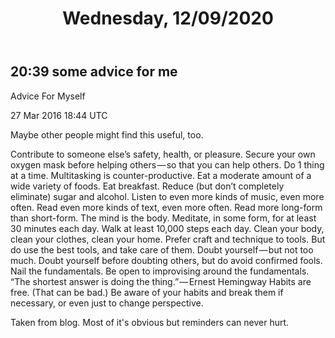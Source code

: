 #+TITLE: Wednesday, 12/09/2020
** 20:39 some advice for me
Advice For Myself

27 Mar 2016 18:44 UTC

Maybe other people might find this useful, too.

    Contribute to someone else’s safety, health, or pleasure. Secure your own oxygen mask before helping others — so that you can help others.
    Do 1 thing at a time. Multitasking is counter-productive.
    Eat a moderate amount of a wide variety of foods. Eat breakfast. Reduce (but don’t completely eliminate) sugar and alcohol.
    Listen to even more kinds of music, even more often.
    Read even more kinds of text, even more often. Read more long-form than short-form.
    The mind is the body. Meditate, in some form, for at least 30 minutes each day. Walk at least 10,000 steps each day.
    Clean your body, clean your clothes, clean your home.
    Prefer craft and technique to tools. But do use the best tools, and take care of them.
    Doubt yourself — but not too much. Doubt yourself before doubting others, but do avoid confirmed fools.
    Nail the fundamentals. Be open to improvising around the fundamentals.
    “The shortest answer is doing the thing.” — Ernest Hemingway
    Habits are free. (That can be bad.) Be aware of your habits and break them if necessary, or even just to change perspective.
    
Taken from blog. Most of it's obvious but reminders can never hurt.
